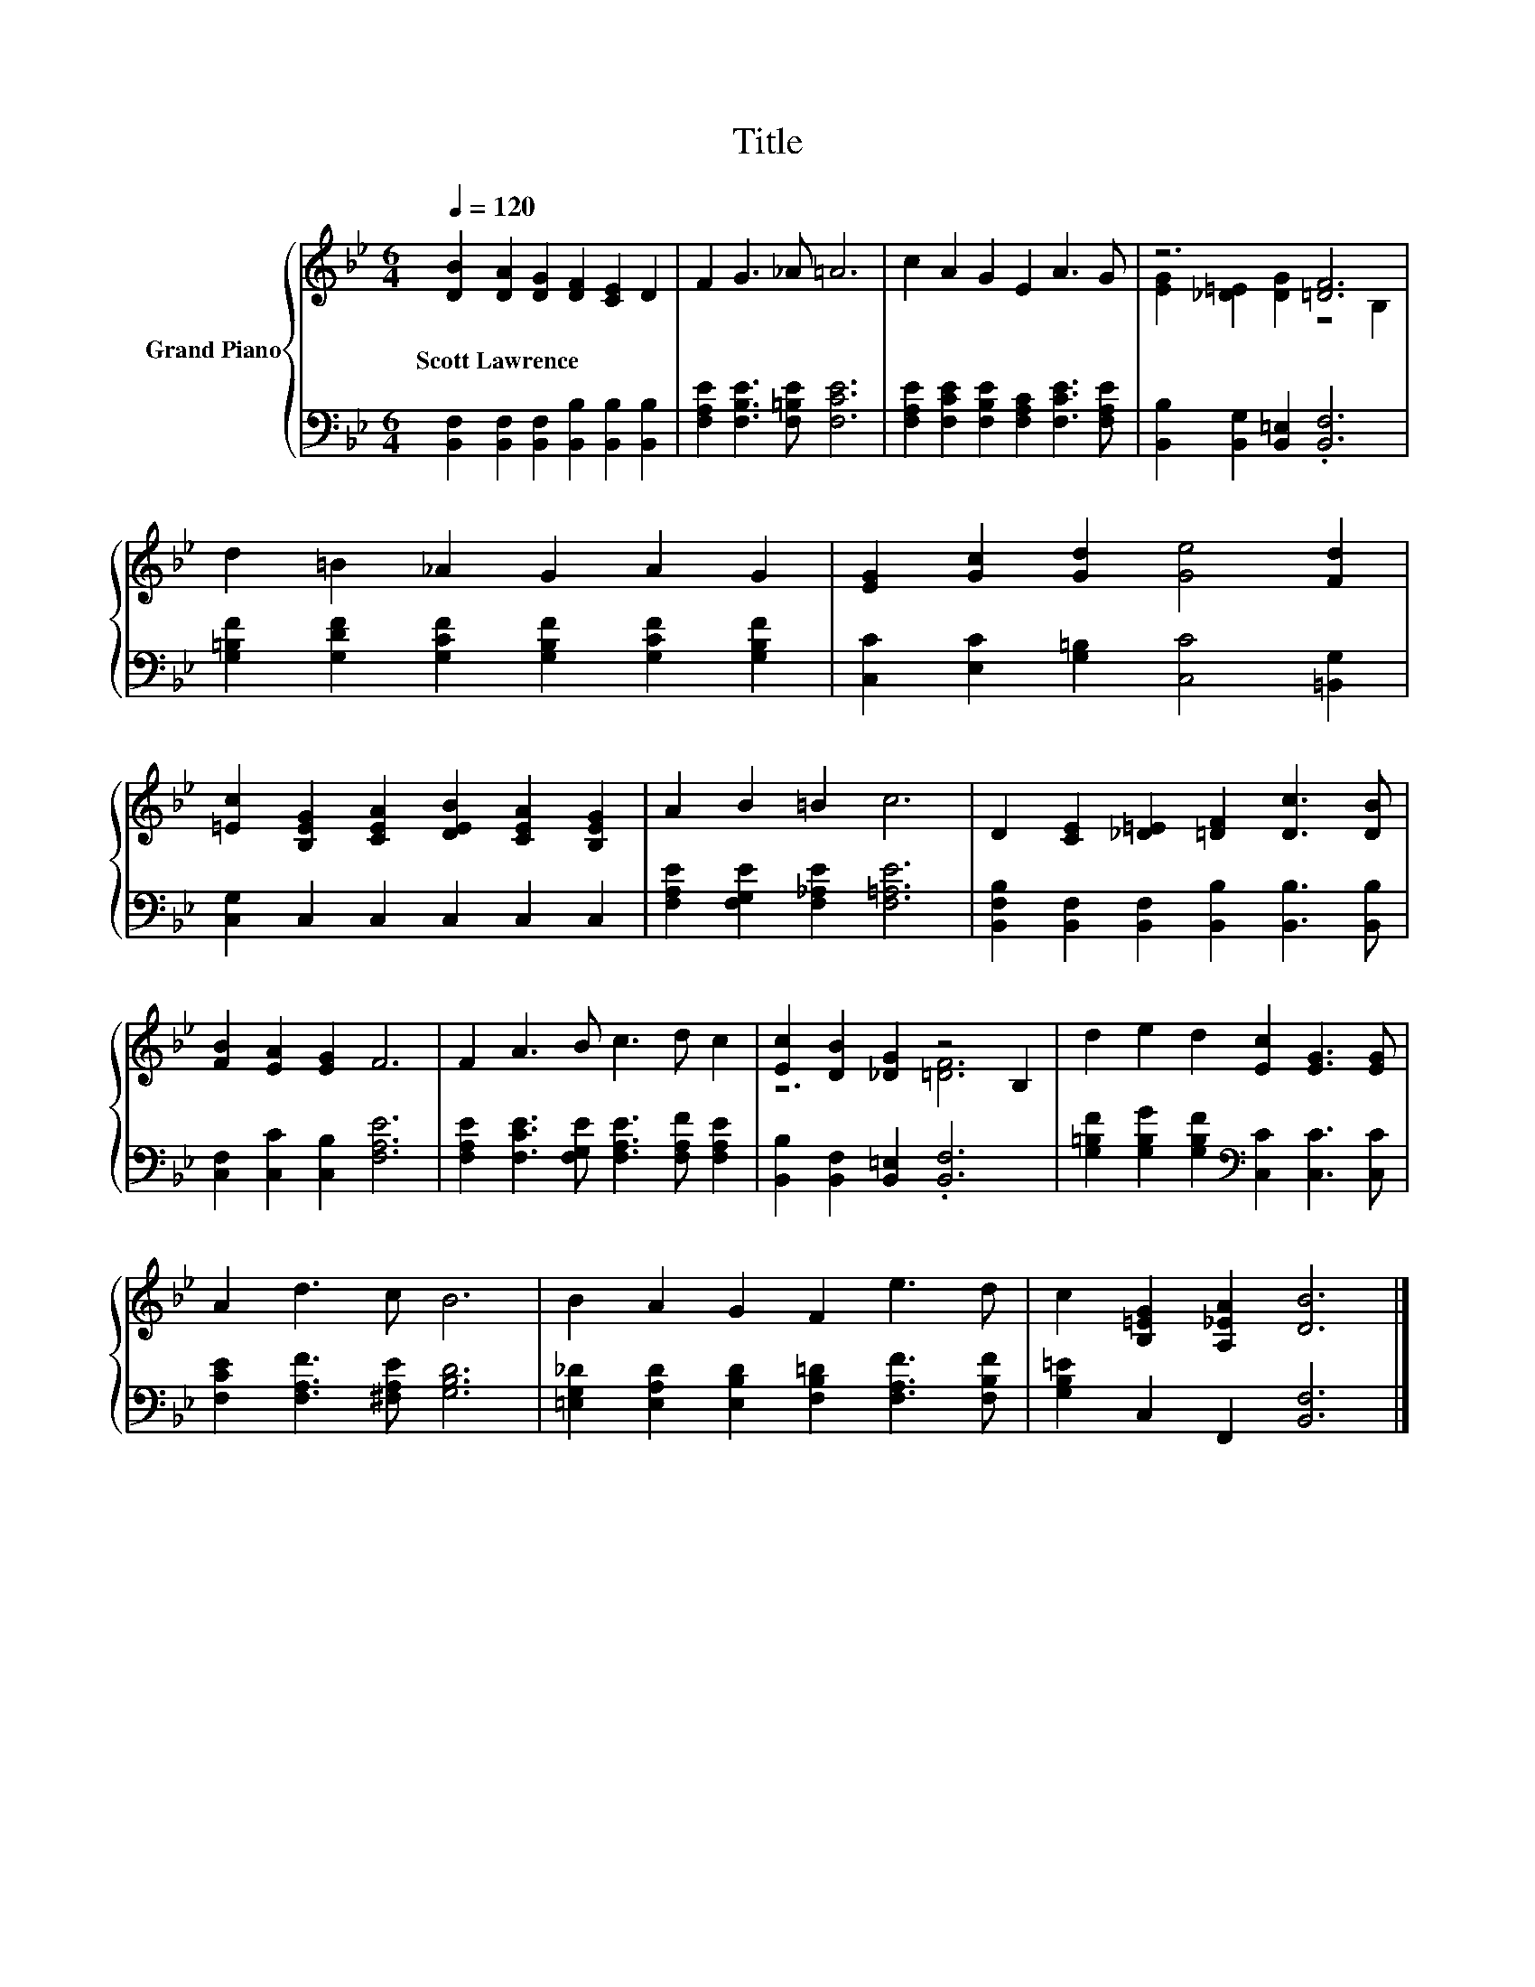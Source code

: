 X:1
T:Title
%%score { ( 1 3 ) | 2 }
L:1/8
Q:1/4=120
M:6/4
K:Bb
V:1 treble nm="Grand Piano"
V:3 treble 
V:2 bass 
V:1
 [DB]2 [DA]2 [DG]2 [DF]2 [CE]2 D2 | F2 G3 _A =A6 | c2 A2 G2 E2 A3 G | z6 [=DF]6 | %4
w: Scott~Lawrence * * * * *||||
 d2 =B2 _A2 G2 A2 G2 | [EG]2 [Gc]2 [Gd]2 [Ge]4 [Fd]2 | %6
w: ||
 [=Ec]2 [B,EG]2 [CEA]2 [DEB]2 [CEA]2 [B,EG]2 | A2 B2 =B2 c6 | D2 [CE]2 [_D=E]2 [=DF]2 [Dc]3 [DB] | %9
w: |||
 [FB]2 [EA]2 [EG]2 F6 | F2 A3 B c3 d c2 | [Ec]2 [DB]2 [_DG]2 z4 B,2 | d2 e2 d2 [Ec]2 [EG]3 [EG] | %13
w: ||||
 A2 d3 c B6 | B2 A2 G2 F2 e3 d | c2 [B,=EG]2 [A,_EA]2 [DB]6 |] %16
w: |||
V:2
 [B,,F,]2 [B,,F,]2 [B,,F,]2 [B,,B,]2 [B,,B,]2 [B,,B,]2 | [F,A,E]2 [F,B,E]3 [F,=B,E] [F,CE]6 | %2
 [F,A,E]2 [F,CE]2 [F,B,E]2 [F,A,C]2 [F,CE]3 [F,A,E] | [B,,B,]2 [B,,G,]2 [B,,=E,]2 .[B,,F,]6 | %4
 [G,=B,F]2 [G,DF]2 [G,CF]2 [G,B,F]2 [G,CF]2 [G,B,F]2 | [C,C]2 [E,C]2 [G,=B,]2 [C,C]4 [=B,,G,]2 | %6
 [C,G,]2 C,2 C,2 C,2 C,2 C,2 | [F,A,E]2 [F,G,E]2 [F,_A,E]2 [F,=A,E]6 | %8
 [B,,F,B,]2 [B,,F,]2 [B,,F,]2 [B,,B,]2 [B,,B,]3 [B,,B,] | [C,F,]2 [C,C]2 [C,B,]2 [F,A,E]6 | %10
 [F,A,E]2 [F,CE]3 [F,G,E] [F,A,E]3 [F,A,F] [F,A,E]2 | [B,,B,]2 [B,,F,]2 [B,,=E,]2 .[B,,F,]6 | %12
 [G,=B,F]2 [G,B,G]2 [G,B,F]2[K:bass] [C,C]2 [C,C]3 [C,C] | [F,CE]2 [F,A,F]3 [^F,A,E] [G,B,D]6 | %14
 [=E,G,_D]2 [E,A,D]2 [E,B,D]2 [F,B,=D]2 [F,A,F]3 [F,B,F] | [G,B,=E]2 C,2 F,,2 [B,,F,]6 |] %16
V:3
 x12 | x12 | x12 | [EG]2 [_D=E]2 [DG]2 z4 B,2 | x12 | x12 | x12 | x12 | x12 | x12 | x12 | %11
 z6 [=DF]6 | x12 | x12 | x12 | x12 |] %16

